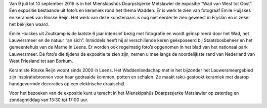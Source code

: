 .. title: Wad van West tot Oost - 9 juli tot 10 september 2016
.. slug: wad-van-west-tot-oost-9-juli-tot-10-september-2016
.. date: 2016-07-09 13:00:00 UTC+02:00
.. tags: keramiek,fotografie,expositie
.. category: agenda
.. link: 
.. description: 
.. type: text

Van 9 juli tot 10 september 2016 is in het Mienskipshûs Doarpstsjerke Metslawier de expositie “Wad van West tot Oost”. Een
expositie bestaande uit foto’s en keramiek rond het thema Wadden. Er is werk te zien van fotograaf Emile Huijskes en keramiek
van Rinske Reijn. Het werk van deze kunstenaars is nog niet eerder te zien geweest in Fryslân en is zeker het bekijken waard.

.. image:: /galleries/agenda/20160713_agenda/20160709_wadwestoost.jpg
    :alt: Wad van West tot Oost
    :width: 300 px
    :align: center

Emile Huiskes uit Zoutkamp is de laatste 6 jaar intensief bezig met fotografie en wordt geïnspireerd door het Wad, het
Lauwersmeer en de natuur “an sich”. Inmiddels heeft hij al verschillende keren geëxposeerd bij Staatsbosbeheer en het
gemeentehuis van de Marne in Leens. Er worden ook regelmatig foto’s opgenomen in het blad van het nationaal park Lauwersmeer.
De foto’s die tijdens de expositie te zien zijn, nemen u mee langs de noordelijkste rand van Nederland van West Friesland tot
aan Borkum. 

Keramiste Rinske Reijn woont sinds 2000 in Leens. Het Waddenlandschap met in het bijzonder het Lauwersmeergebied zijn
inspiratiebronnen voor haar gedraaide kommen, potten en schalen. Ze maakt raku-gestookt keramiek met daarop handgevormde
decoraties op een elektrische draaischijf.  

Voor het bezoeken van de expositie kunt u terecht in het Mienskipshûs Doarpstsjerke Metslawier op zaterdag en zondagmiddag
van 13:30 tot 17:00 uur.
